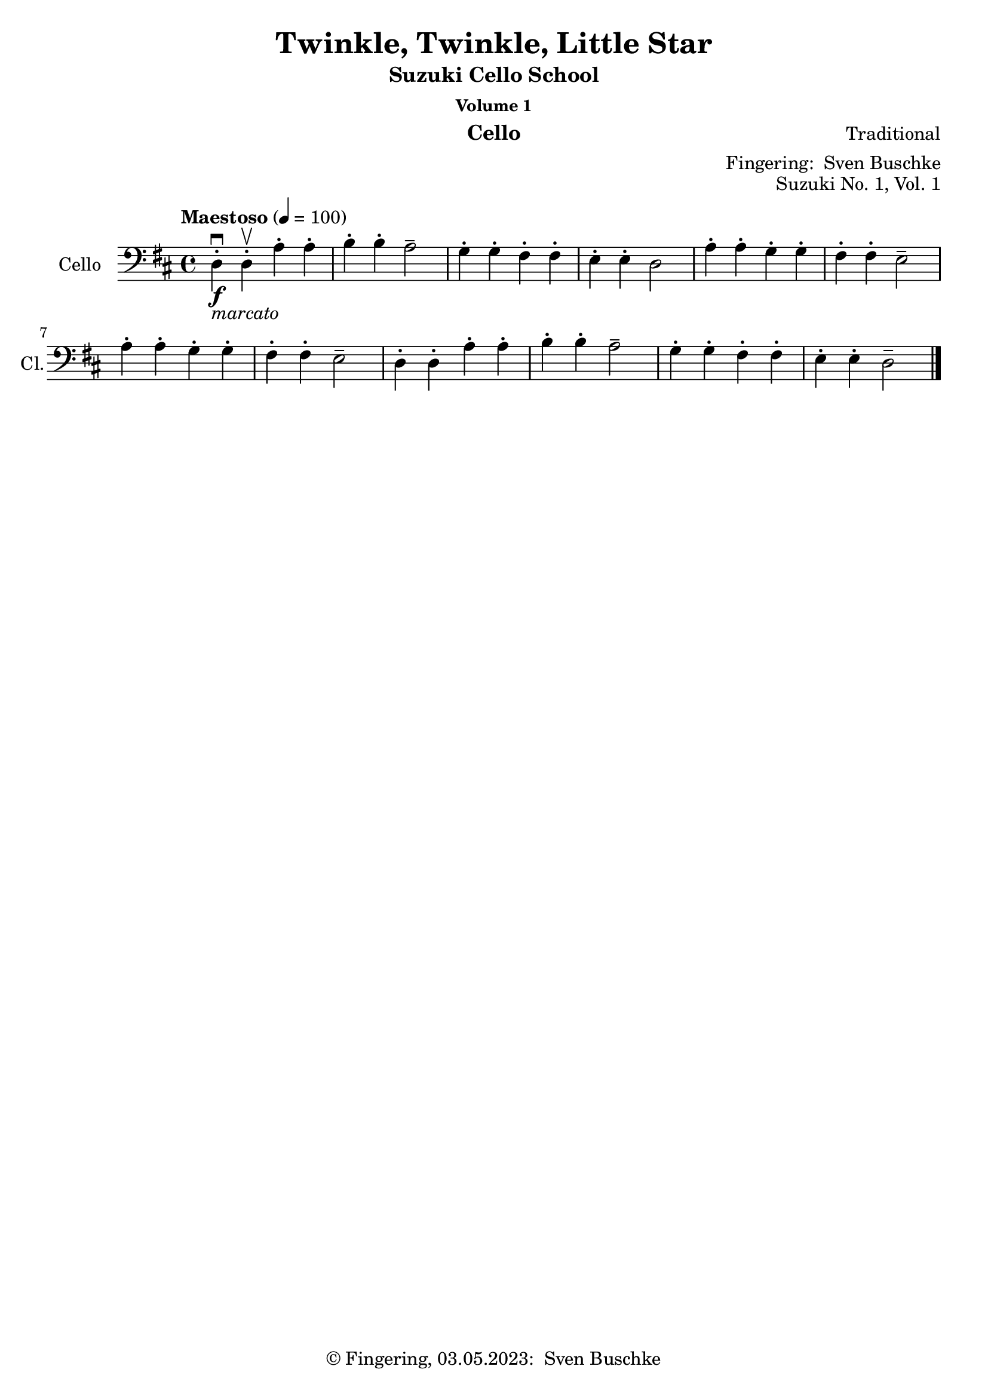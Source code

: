 \version "2.24.1"
\language "english"

\header {
  dedication = ""
  title = ""
  subtitle = "Suzuki Cello School"
  subsubtitle = "Volume 1"
  instrument = "Cello"
  composer = ""
  arranger = \markup {"Fingering: " \with-url "https://buschke.com" "Sven Buschke"}
  poet = ""
  meter = ""
  piece = ""
  opus = "No. 1"
  copyright = \markup {"© Fingering, 03.05.2023: " \with-url "https://buschke.com" "Sven Buschke"}
  %  tagline = ""
  % Remove default LilyPond tagline
  tagline = ##f
}

\paper {
  #(set-paper-size "a4")
}

\layout {
  \context {
    \Voice
    \consists "Melody_engraver"
    \override Stem #'neutral-direction = #'()
  }
}

global = {
  \key c \major
  \numericTimeSignature
  \time 4/4
  \tempo "Andante" 4=100
}

%%%%%%%%%%%%%%%%%%%%%%%%%%%%%%%%%%%%%%%%%%%%%%%%%%%%%%%%%%%%%%%%%%%%%%%%%%%%%%%%
% Nummer 1 / A
%%%%%%%%%%%%%%%%%%%%%%%%%%%%%%%%%%%%%%%%%%%%%%%%%%%%%%%%%%%%%%%%%%%%%%%%%%%%%%%%

globalA = {
  \key d \major
  \defaultTimeSignature
  %  \numericTimeSignature
  \time 4/4
  \tempo "Maestoso" 4=100
}

scoreACello = \relative c {
  \globalA
  % Music follows here.
  d4-.\downbow\f_\markup{\italic marcato} d-.\upbow a'-. a-. b-. b-. a2-- g4-. g-. fs-. fs-. e-. e-. d2
  a'4-. a-. g-. g-. fs-. fs-. e2-- a4-. a-. g-. g-. fs-. fs-. e2--
  d4-. d-. a'-. a-. b-. b-. a2-- g4-. g-. fs-. fs-. e-. e-. d2--
  \bar "|."
}

\bookpart {
  \header {
    title = "Twinkle, Twinkle, Little Star"
    composer = "Traditional"
    poet = ""
    meter = ""
    piece = ""
    opus = "Suzuki No. 1, Vol. 1"
    tagline = ""
  }
  \score {
    \new Staff \with {
      instrumentName = "Cello"
      shortInstrumentName = "Cl."
      midiInstrument = "cello"
    } { \clef bass \scoreACello }
    \layout { }
    \midi { }
  }
}

%%%%%%%%%%%%%%%%%%%%%%%%%%%%%%%%%%%%%%%%%%%%%%%%%%%%%%%%%%%%%%%%%%%%%%%%%%%%%%%%
% Nummer 2 / B
%%%%%%%%%%%%%%%%%%%%%%%%%%%%%%%%%%%%%%%%%%%%%%%%%%%%%%%%%%%%%%%%%%%%%%%%%%%%%%%%

globalB = {
  \key g \major
  \defaultTimeSignature
  %  \numericTimeSignature
  \time 4/4
  \tempo "Maestoso" 4=100
}

scoreBCello = \relative c {
  \global
  % Music follows here.

}

\bookpart {
  \score {
    \new Staff \with {
      instrumentName = "Cello"
      shortInstrumentName = "Cl."
      midiInstrument = "cello"
    } { \clef bass \scoreBCello }
    \layout { }
    \midi { }
  }
}

%%%%%%%%%%%%%%%%%%%%%%%%%%%%%%%%%%%%%%%%%%%%%%%%%%%%%%%%%%%%%%%%%%%%%%%%%%%%%%%%
% Nummer 3 / C
%%%%%%%%%%%%%%%%%%%%%%%%%%%%%%%%%%%%%%%%%%%%%%%%%%%%%%%%%%%%%%%%%%%%%%%%%%%%%%%%

globalC = {
  \key g \major
  \defaultTimeSignature
  %  \numericTimeSignature
  \time 4/4
  \tempo "Maestoso" 4=100
}

scoreCCello = \relative c {
  \global
  % Music follows here.

}

\bookpart {
  \score {
    \new Staff \with {
      instrumentName = "Cello"
      shortInstrumentName = "Cl."
      midiInstrument = "cello"
    } { \clef bass \scoreCCello }
    \layout { }
    \midi { }
  }
}

%%%%%%%%%%%%%%%%%%%%%%%%%%%%%%%%%%%%%%%%%%%%%%%%%%%%%%%%%%%%%%%%%%%%%%%%%%%%%%%%
% Nummer 4 / D
%%%%%%%%%%%%%%%%%%%%%%%%%%%%%%%%%%%%%%%%%%%%%%%%%%%%%%%%%%%%%%%%%%%%%%%%%%%%%%%%

globalD = {
  \key g \major
  \defaultTimeSignature
  %  \numericTimeSignature
  \time 4/4
  \tempo "Maestoso" 4=100
}

scoreDCello = \relative c {
  \global
  % Music follows here.

}

\bookpart {
  \score {
    \new Staff \with {
      instrumentName = "Cello"
      shortInstrumentName = "Cl."
      midiInstrument = "cello"
    } { \clef bass \scoreDCello }
    \layout { }
    \midi { }
  }
}

%%%%%%%%%%%%%%%%%%%%%%%%%%%%%%%%%%%%%%%%%%%%%%%%%%%%%%%%%%%%%%%%%%%%%%%%%%%%%%%%
% Nummer 5 / E
%%%%%%%%%%%%%%%%%%%%%%%%%%%%%%%%%%%%%%%%%%%%%%%%%%%%%%%%%%%%%%%%%%%%%%%%%%%%%%%%

globalE = {
  \key g \major
  \defaultTimeSignature
  %  \numericTimeSignature
  \time 4/4
  \tempo "Maestoso" 4=100
}

scoreECello = \relative c {
  \global
  % Music follows here.

}

\bookpart {
  \score {
    \new Staff \with {
      instrumentName = "Cello"
      shortInstrumentName = "Cl."
      midiInstrument = "cello"
    } { \clef bass \scoreECello }
    \layout { }
    \midi { }
  }
}

%%%%%%%%%%%%%%%%%%%%%%%%%%%%%%%%%%%%%%%%%%%%%%%%%%%%%%%%%%%%%%%%%%%%%%%%%%%%%%%%
% Nummer 6 / F
%%%%%%%%%%%%%%%%%%%%%%%%%%%%%%%%%%%%%%%%%%%%%%%%%%%%%%%%%%%%%%%%%%%%%%%%%%%%%%%%

globalF = {
  \key g \major
  \defaultTimeSignature
  %  \numericTimeSignature
  \time 4/4
  \tempo "Maestoso" 4=100
}

scoreFCello = \relative c {
  \global
  % Music follows here.

}

\bookpart {
  \score {
    \new Staff \with {
      instrumentName = "Cello"
      shortInstrumentName = "Cl."
      midiInstrument = "cello"
    } { \clef bass \scoreFCello }
    \layout { }
    \midi { }
  }
}

%%%%%%%%%%%%%%%%%%%%%%%%%%%%%%%%%%%%%%%%%%%%%%%%%%%%%%%%%%%%%%%%%%%%%%%%%%%%%%%%
% Nummer 7 / G
%%%%%%%%%%%%%%%%%%%%%%%%%%%%%%%%%%%%%%%%%%%%%%%%%%%%%%%%%%%%%%%%%%%%%%%%%%%%%%%%

globalG = {
  \key d \major
  %  \numericTimeSignature
  \time 4/4
  \tempo "Allegro moderato" 4=100
}

scoreGCello = \relative c {
  \globalG
  % Music follows here.
  \repeat volta 2 {
    d4.\f\downbow fs8\upbow a4 d b d8 b a2 g4. a8 fs4 d e2 d
    a'4\mf a g g fs a8 fs e2\> a4\p a g g fs a8 fs e2
    d4.\f fs8  a4 d b d8 b a2 g4. a8 fs4 d e2 d
  }
}

\bookpart {
  \header {
    title = "May Song"
    composer = "Folk Song"
    poet = ""
    meter = ""
    piece = ""
    opus = "Suzuki No. 7, Vol. 1"
    tagline = ""
  }
  \score {
    \new Staff \with {
      instrumentName = "Cello"
      shortInstrumentName = "Cl."
      midiInstrument = "cello"
    } { \clef bass \scoreGCello }
    \layout { }
    \midi { }
  }
}

%%%%%%%%%%%%%%%%%%%%%%%%%%%%%%%%%%%%%%%%%%%%%%%%%%%%%%%%%%%%%%%%%%%%%%%%%%%%%%%%
% Nummer 8 / H
%%%%%%%%%%%%%%%%%%%%%%%%%%%%%%%%%%%%%%%%%%%%%%%%%%%%%%%%%%%%%%%%%%%%%%%%%%%%%%%%

globalH = {
  \key g \major
  \defaultTimeSignature
  %  \numericTimeSignature
  \time 4/4
  \tempo "Maestoso" 4=100
}

scoreHCello = \relative c {
  \global
  % Music follows here.

}

\bookpart {
  \score {
    \new Staff \with {
      instrumentName = "Cello"
      shortInstrumentName = "Cl."
      midiInstrument = "cello"
    } { \clef bass \scoreHCello }
    \layout { }
    \midi { }
  }
}

%%%%%%%%%%%%%%%%%%%%%%%%%%%%%%%%%%%%%%%%%%%%%%%%%%%%%%%%%%%%%%%%%%%%%%%%%%%%%%%%
% Nummer 9 / I
%%%%%%%%%%%%%%%%%%%%%%%%%%%%%%%%%%%%%%%%%%%%%%%%%%%%%%%%%%%%%%%%%%%%%%%%%%%%%%%%

globalI = {
  \key g \major
  \defaultTimeSignature
  %  \numericTimeSignature
  \time 4/4
  \tempo "Maestoso" 4=100
}

scoreICello = \relative c {
  \global
  % Music follows here.

}

\bookpart {
  \score {
    \new Staff \with {
      instrumentName = "Cello"
      shortInstrumentName = "Cl."
      midiInstrument = "cello"
    } { \clef bass \scoreICello }
    \layout { }
    \midi { }
  }
}

%%%%%%%%%%%%%%%%%%%%%%%%%%%%%%%%%%%%%%%%%%%%%%%%%%%%%%%%%%%%%%%%%%%%%%%%%%%%%%%%
% Nummer 10 / J
%%%%%%%%%%%%%%%%%%%%%%%%%%%%%%%%%%%%%%%%%%%%%%%%%%%%%%%%%%%%%%%%%%%%%%%%%%%%%%%%

globalJ = {
  \key g \major
  \defaultTimeSignature
  %  \numericTimeSignature
  \time 4/4
  \tempo "Maestoso" 4=100
}

scoreJCello = \relative c {
  \global
  % Music follows here.

}

\bookpart {
  \score {
    \new Staff \with {
      instrumentName = "Cello"
      shortInstrumentName = "Cl."
      midiInstrument = "cello"
    } { \clef bass \scoreJCello }
    \layout { }
    \midi { }
  }
}

%%%%%%%%%%%%%%%%%%%%%%%%%%%%%%%%%%%%%%%%%%%%%%%%%%%%%%%%%%%%%%%%%%%%%%%%%%%%%%%%
% Nummer 11 / K
%%%%%%%%%%%%%%%%%%%%%%%%%%%%%%%%%%%%%%%%%%%%%%%%%%%%%%%%%%%%%%%%%%%%%%%%%%%%%%%%

globalK = {
  \key g \major
  \defaultTimeSignature
  %  \numericTimeSignature
  \time 4/4
  \tempo "Maestoso" 4=100
}

scoreKCello = \relative c {
  \global
  % Music follows here.

}

\bookpart {
  \score {
    \new Staff \with {
      instrumentName = "Cello"
      shortInstrumentName = "Cl."
      midiInstrument = "cello"
    } { \clef bass \scoreKCello }
    \layout { }
    \midi { }
  }
}

%%%%%%%%%%%%%%%%%%%%%%%%%%%%%%%%%%%%%%%%%%%%%%%%%%%%%%%%%%%%%%%%%%%%%%%%%%%%%%%%
% Nummer 12 / L
%%%%%%%%%%%%%%%%%%%%%%%%%%%%%%%%%%%%%%%%%%%%%%%%%%%%%%%%%%%%%%%%%%%%%%%%%%%%%%%%

globalL = {
  \key g \major
  \defaultTimeSignature
  %  \numericTimeSignature
  \time 4/4
  \tempo "Maestoso" 4=100
}

scoreLCello = \relative c {
  \global
  % Music follows here.

}

\bookpart {
  \score {
    \new Staff \with {
      instrumentName = "Cello"
      shortInstrumentName = "Cl."
      midiInstrument = "cello"
    } { \clef bass \scoreLCello }
    \layout { }
    \midi { }
  }
}

%%%%%%%%%%%%%%%%%%%%%%%%%%%%%%%%%%%%%%%%%%%%%%%%%%%%%%%%%%%%%%%%%%%%%%%%%%%%%%%%
% Nummer 13 / M
%%%%%%%%%%%%%%%%%%%%%%%%%%%%%%%%%%%%%%%%%%%%%%%%%%%%%%%%%%%%%%%%%%%%%%%%%%%%%%%%

globalM = {
  \key g \major
  \defaultTimeSignature
  %  \numericTimeSignature
  \time 2/2
  \tempo "Allegro" 2=100
}

scoreMCello = \relative c {
  \globalM
  % Music follows here.
  g'4\downbow-4 g fs-3 e-1
  d2.-0 d4
  e-1 e fs d
  g2 d
  g4 g fs e
  d2. d4
  e e fs d
  g2. r4
  b8 c d4 b8 c d4
  c b a d,
  g2 a
  b2. r4
  b8 c d4 b8 c d4
  c b a d,
  e2 fs
  g2. r4
  a8 b c4 c2
  b4 a g2
  a8 b c4 b a
  b2 d
  a8 b c4 c2
  b4 a g b
  e,2 fs
  g2. r4
  g g fs e
  d2. d4
  e e fs d
  g2 d
  g4 g fs e
  d2. d4
  e e fs d
  g2. r4
  \bar "|."
}

\bookpart {
  \header {
    title = "Rigadoon"
    composer = "Henry Purcell"
    poet = ""
    meter = ""
    piece = ""
    opus = "Suzuki No. 13, Vol. 1"
    tagline = ""
  }
  \score {
    \new Staff \with {
      instrumentName = "Cello"
      shortInstrumentName = "Cl."
      midiInstrument = "cello"
    } { \clef bass \scoreMCello }
    \layout { }
    \midi { }
  }
}

%%%%%%%%%%%%%%%%%%%%%%%%%%%%%%%%%%%%%%%%%%%%%%%%%%%%%%%%%%%%%%%%%%%%%%%%%%%%%%%%
% Nummer 14 / N
%%%%%%%%%%%%%%%%%%%%%%%%%%%%%%%%%%%%%%%%%%%%%%%%%%%%%%%%%%%%%%%%%%%%%%%%%%%%%%%%

globalN = {
  \key g \major
  \defaultTimeSignature
  %  \numericTimeSignature
  \time 4/4
  \tempo "Maestoso" 4=100
}

scoreNCello = \relative c {
  \global
  % Music follows here.

}

\bookpart {
  \score {
    \new Staff \with {
      instrumentName = "Cello"
      shortInstrumentName = "Cl."
      midiInstrument = "cello"
    } { \clef bass \scoreNCello }
    \layout { }
    \midi { }
  }
}

%%%%%%%%%%%%%%%%%%%%%%%%%%%%%%%%%%%%%%%%%%%%%%%%%%%%%%%%%%%%%%%%%%%%%%%%%%%%%%%%
% Nummer 15 / O
%%%%%%%%%%%%%%%%%%%%%%%%%%%%%%%%%%%%%%%%%%%%%%%%%%%%%%%%%%%%%%%%%%%%%%%%%%%%%%%%

globalO = {
  \key g \major
  \defaultTimeSignature
  %  \numericTimeSignature
  \time 4/4
  \tempo "Maestoso" 4=100
}

scoreOCello = \relative c {
  \global
  % Music follows here.

}

\bookpart {
  \score {
    \new Staff \with {
      instrumentName = "Cello"
      shortInstrumentName = "Cl."
      midiInstrument = "cello"
    } { \clef bass \scoreOCello }
    \layout { }
    \midi { }
  }
}

%%%%%%%%%%%%%%%%%%%%%%%%%%%%%%%%%%%%%%%%%%%%%%%%%%%%%%%%%%%%%%%%%%%%%%%%%%%%%%%%
% Nummer 16 / P
%%%%%%%%%%%%%%%%%%%%%%%%%%%%%%%%%%%%%%%%%%%%%%%%%%%%%%%%%%%%%%%%%%%%%%%%%%%%%%%%

globalP = {
  \key g \major
  \defaultTimeSignature
  %  \numericTimeSignature
  \time 3/4
  \tempo "Grazioso" 4=100
}

scorePCello = \relative c {
  \globalP
  % Music follows here.
  \repeat volta 2 {
    g'4-4\downbow g--\upbow( g--\upbow)
    g c8 b c4
    e, d8-0( f-2) e d |
    e4 d8 e c4 |
    a' a a |
    a g8 f e d
    g4 f8 e d e |
    c2.
  }
  \repeat volta 2 {
    d4 d d |
    d g8 fs g4 |
    d e f |
    e d8 e c4 |
    c' c c |
    c8 b a g fs e |
    d4 g fs |
    g2 r4 |
    c f, f |
    f a8 g f4 |
    d' f, f |
    e8 g f e d4 |
    g g g |
    g a8 b c4 |
    e,8 g f e d e |
    c2.
  }

}

\bookpart {
  \header {
    title = "Minuet in C"
    composer = "Johann Sebastian Bach"
    poet = "Bach: 21.03.1685-28.07.1750"
    meter = ""
    piece = ""
    opus = "Suzuki No. 16, Vol. 1"
    tagline = ""
  }
  \score {
    \new Staff \with {
      instrumentName = "Cello"
      shortInstrumentName = "Cl."
      midiInstrument = "cello"
    } { \clef bass \scorePCello }
    \layout { }
    \midi { }
  }
}

%%%%%%%%%%%%%%%%%%%%%%%%%%%%%%%%%%%%%%%%%%%%%%%%%%%%%%%%%%%%%%%%%%%%%%%%%%%%%%%%
% Nummer 17 / Q
%%%%%%%%%%%%%%%%%%%%%%%%%%%%%%%%%%%%%%%%%%%%%%%%%%%%%%%%%%%%%%%%%%%%%%%%%%%%%%%%

globalQ = {
  \key c \major
  \defaultTimeSignature
  %  \numericTimeSignature
  \time 3/4
  \tempo "Allegro" 4=100
}

scoreQCello = \relative c {
  \globalQ
  % Music follows here.
  \repeat volta 2 {
    c8---4\f e---1 g---4 c---2 d,---0 b'---1
    c4 c,\upbow c\upbow
    c8 e g c d, b'
    c4 c, c
    a' a a8 c
    g4 g g8 c
    f,4 g8 f e f
    d2.
    c8 e g c d, b'
    c4 c, c
    c8 e g c d, b'
    c4 c, c
    a' g8 f e d
    g4 f8 e d c
    \tuplet 3/2 {d8( e f)} g,4 b
    c2.
  }
  \repeat volta 2 {
    c8 d e d c b
    c4 a a
    c'8 b a c b a
    b4 e, e
    c'8 b a c b a
    b4 e, a
    \tuplet 3/2 {b8 c d} e,4 gs
    a gs8 a b4
    c c8 b a g
    a4 a8 g f e
    f4 f8 e d c
    b4 a8 b g4
    d g, g
    e' g g
    f' g8 f e f
    d2.
    c8 e g c d, b'
    c4 c, c
    c8 e g c d, b'
    c4 c, c
    a' g8 f e d
    g4 f8 e d c
    \tuplet 3/2 {d8 e f} e,4 g
    c2.
  }
}

\bookpart {
  \header {
    title = "Minuet No. 2"
    composer = "Johann Sebastian Bach"
    poet = "Bach: 21.03.1685-28.07.1750"
    meter = ""
    piece = ""
    opus = "Suzuki No. 17, Vol. 1"
    tagline = ""
  }
  \score {
    \new Staff \with {
      instrumentName = "Cello"
      shortInstrumentName = "Cl."
      midiInstrument = "cello"
    } { \clef bass \scoreQCello }
    \layout { }
    \midi { }
  }
}
